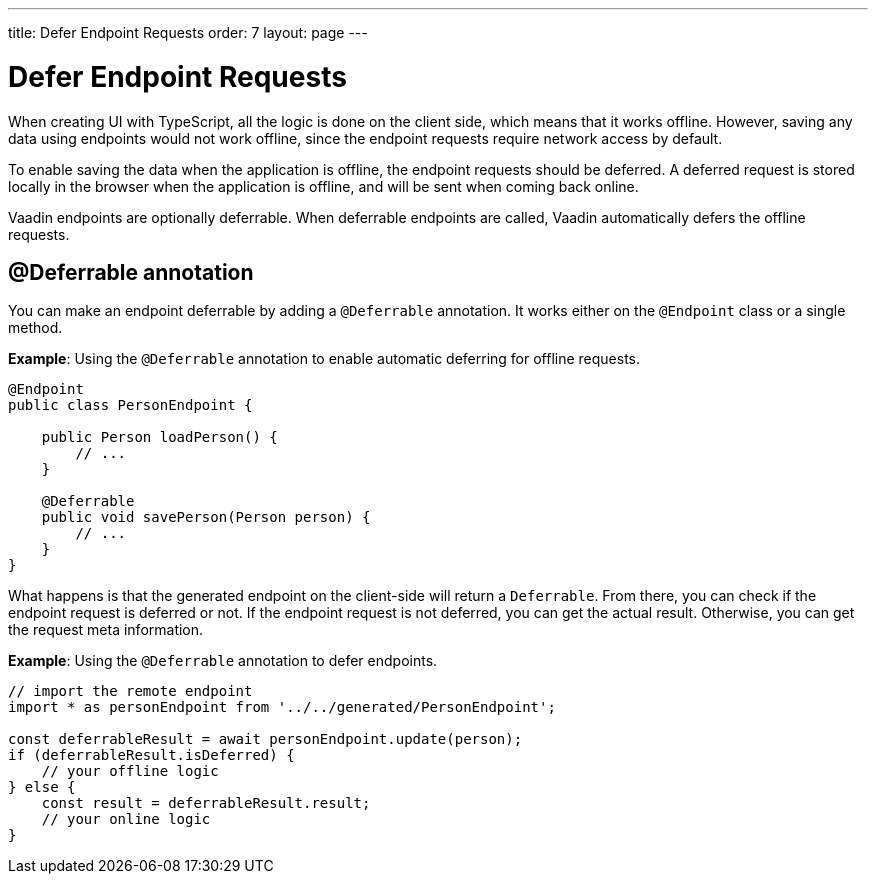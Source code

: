 ---
title: Defer Endpoint Requests
order: 7
layout: page
---

= Defer Endpoint Requests

When creating UI with TypeScript, all the logic is done on the client side, which means that it works offline. However, saving any data using endpoints would not work offline, since the endpoint requests require network access by default.

To enable saving the data when the application is offline, the endpoint requests should be deferred. A deferred request is stored locally in the browser when the application is offline, and will be sent when coming back online.

Vaadin endpoints are optionally deferrable. When deferrable endpoints are called, Vaadin automatically defers the offline requests.

== @Deferrable annotation

You can make an endpoint deferrable by adding a `@Deferrable` annotation. It works either on the `@Endpoint` class or a single method.

*Example*: Using the `@Deferrable` annotation to enable automatic deferring for offline requests.
[source,java]
----
@Endpoint
public class PersonEndpoint {
    
    public Person loadPerson() {
        // ...
    }

    @Deferrable
    public void savePerson(Person person) {
        // ...
    }
}
----

What happens is that the generated endpoint on the client-side will return a `Deferrable`. From there, you can check if the endpoint request is deferred or not. If the endpoint request is not deferred, you can get the actual result. Otherwise, you can get the request meta information.

*Example*: Using the `@Deferrable` annotation to defer endpoints.
[source,typescript]
----
// import the remote endpoint
import * as personEndpoint from '../../generated/PersonEndpoint';

const deferrableResult = await personEndpoint.update(person);
if (deferrableResult.isDeferred) {
    // your offline logic
} else {
    const result = deferrableResult.result;
    // your online logic
}
---- 
